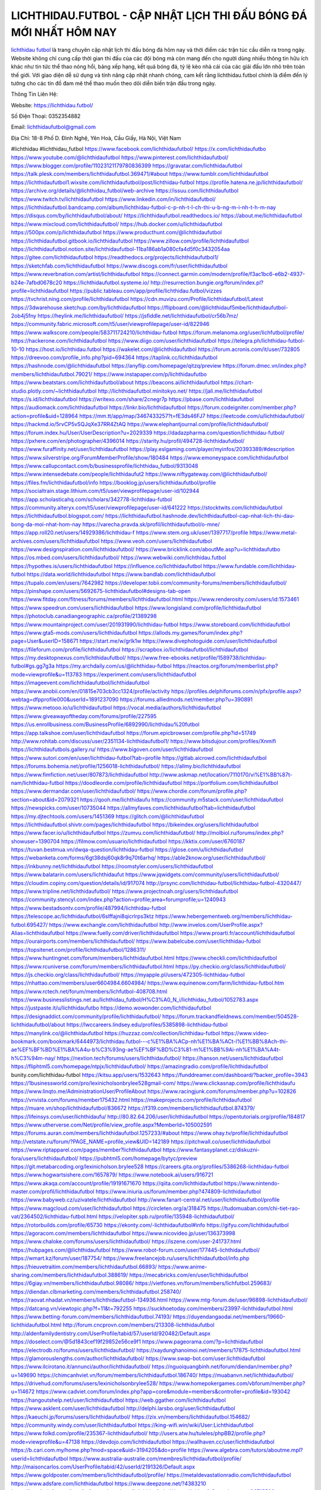 LICHTHIDAU.FUTBOL - CẬP NHẬT LỊCH THI ĐẤU BÓNG ĐÁ MỚI NHẤT HÔM NAY
===================================

`lichthidau futbol <https://lichthidau.futbol/>`_ là trang chuyên cập nhật lịch thi đấu bóng đá hôm nay và thời điểm các trận túc cầu diễn ra trong ngày. Website không chỉ cung cấp thời gian thi đấu của các đội bóng mà còn mang đến cho người dùng nhiều thông tin hữu ích khác như tin tức thể thao nóng hổi, bảng xếp hạng, kết quả bóng đá, tỷ lệ kèo nhà cái của các giải đấu lớn nhỏ trên toàn thế giới. Với giao diện dễ sử dụng và tính năng cập nhật nhanh chóng, cam kết rằng lichthidau.futbol chính là điểm đến lý tưởng cho các tín đồ đam mê thể thao muốn theo dõi diễn biến trận đấu trong ngày.

Thông Tin Liên Hệ:

Website: https://lichthidau.futbol/

Số Điện Thoại: 0352354882

Email: lichthidaufutbol@gmail.com

Địa Chỉ: 18-8 Phố D. Đình Nghệ, Yên Hoà, Cầu Giấy, Hà Nội, Việt Nam

#lichthidau #lichthidau_futbol
https://www.facebook.com/lichthidaufutbol/
https://x.com/lichthidaufutbo
https://www.youtube.com/@lichthidaufutbol
https://www.pinterest.com/lichthidaufutbol/
https://www.blogger.com/profile/11023121179780836399
https://gravatar.com/lichthidaufutbol
https://talk.plesk.com/members/lichthidaufutbol.369471/#about
https://www.tumblr.com/lichthidaufutbol
https://lichthidaufutbol1.wixsite.com/lichthidaufutbol/post/lichthidau-futbol
https://profile.hatena.ne.jp/lichthidaufutbol/
https://archive.org/details/@lichthidau_futbol/web-archive
https://issuu.com/lichthidaufutbol
https://www.twitch.tv/lichthidaufutbol
https://www.linkedin.com/in/lichthidaufutbol/
https://lichthidaufutbol.bandcamp.com/album/lichthidau-futbol-c-p-nh-t-l-ch-thi-u-b-ng-m-i-nh-t-h-m-nay
https://disqus.com/by/lichthidaufutbol/about/
https://lichthidaufutbol.readthedocs.io/
https://about.me/lichthidaufutbol
https://www.mixcloud.com/lichthidaufutbol/
https://hub.docker.com/u/lichthidaufutbol
https://500px.com/p/lichthidaufutbol
https://www.producthunt.com/@lichthidaufutbol
https://lichthidaufutbol.gitbook.io/lichthidaufutbol
https://www.zillow.com/profile/lichthidaufutbol
https://lichthidaufutbol.notion.site/lichthidaufutbol-11ba186ab1a080cfa4d5f0c3432054aa
https://gitee.com/lichthidaufutbol
https://readthedocs.org/projects/lichthidaufutbol1/
https://sketchfab.com/lichthidaufutbol
https://www.discogs.com/fr/user/lichthidaufutbol
https://www.reverbnation.com/artist/lichthidaufutbol
https://connect.garmin.com/modern/profile/f3ac1bc6-e6b2-4937-b24e-7afbd0678c20
https://lichthidaufutbol.systeme.io/
http://resurrection.bungie.org/forum/index.pl?profile=lichthidaufutbol
https://public.tableau.com/app/profile/lichthidau.futbol/vizzes
https://tvchrist.ning.com/profile/lichthidaufutbol
https://cdn.muvizu.com/Profile/lichthidaufutbol/Latest
https://3dwarehouse.sketchup.com/by/lichthidaufutbol
https://flipboard.com/@lichthidauf5mbe/lichthidaufutbol-2ob4j5fny
https://heylink.me/lichthidaufutbol/
https://jsfiddle.net/lichthidaufutbol/cr56b7mz/
https://community.fabric.microsoft.com/t5/user/viewprofilepage/user-id/822946
https://www.walkscore.com/people/583711724210/lichthidau-futbol
https://forum.melanoma.org/user/lichfutbol/profile/
https://hackerone.com/lichthidaufutbol
https://www.diigo.com/user/lichthidaufutbol
https://telegra.ph/lichthidau-futbol-10-10
https://host.io/lichthidau.futbol
https://wakelet.com/@lichthidaufutbol
https://forum.acronis.com/it/user/732805
https://dreevoo.com/profile_info.php?pid=694364
https://taplink.cc/lichthidaufutbol
https://hashnode.com/@lichthidaufutbol
https://anyflip.com/homepage/qitzq/preview
https://forum.dmec.vn/index.php?members/lichthidaufutbol.79021/
https://www.instapaper.com/p/lichthidaufutbo
https://www.beatstars.com/lichthidaufutbol/about
https://beacons.ai/lichthidaufutbol
https://chart-studio.plotly.com/~lichthidaufutbol
http://lichthidaufutbol.minitokyo.net/
https://jali.me/lichthidaufutbol
https://s.id/lichthidaufutbol
https://writexo.com/share/2cnegr7p
https://pbase.com/lichthidaufutbol
https://audiomack.com/lichthidaufutbol
https://linkr.bio/lichthidaufutbol
https://forum.codeigniter.com/member.php?action=profile&uid=128964
https://mm.tt/app/map/3467433257?t=fE3ds46FJ7
https://leetcode.com/u/lichthidaufutbol/
https://hackmd.io/5rvCP5vSQJqXe37RR4ZtAQ
https://www.elephantjournal.com/profile/lichthidaufutbol/
https://forum.index.hu/User/UserDescription?u=2029339
https://dadazpharma.com/question/lichthidau-futbol/
https://pxhere.com/en/photographer/4396014
https://starity.hu/profil/494728-lichthidaufutbol/
https://www.furaffinity.net/user/lichthidaufutbol
https://play.eslgaming.com/player/myinfos/20393389/#description
https://www.silverstripe.org/ForumMemberProfile/show/180484
https://www.emoneyspace.com/lichthidaufutbol
https://www.callupcontact.com/b/businessprofile/lichthidau_futbol/9313048
https://www.intensedebate.com/people/lichthidaufut2
https://www.niftygateway.com/@lichthidaufutbol/
https://files.fm/lichthidaufutbol/info
https://booklog.jp/users/lichthidaufutbol/profile
https://socialtrain.stage.lithium.com/t5/user/viewprofilepage/user-id/102944
https://app.scholasticahq.com/scholars/342778-lichthidau-futbol
https://community.alteryx.com/t5/user/viewprofilepage/user-id/641222
https://stocktwits.com/lichthidaufutbol
https://lichthidaufutbol.blogspot.com/
https://lichthidaufutbol.hashnode.dev/lichthidaufutbol-cap-nhat-lich-thi-dau-bong-da-moi-nhat-hom-nay
https://varecha.pravda.sk/profil/lichthidaufutbol/o-mne/
https://app.roll20.net/users/14929386/lichthidau-f
https://www.stem.org.uk/user/1397717/profile
https://www.metal-archives.com/users/lichthidaufutbol
https://www.veoh.com/users/lichthidaufutbol
https://www.designspiration.com/lichthidaufutbol/
https://www.bricklink.com/aboutMe.asp?u=lichthidaufutbo
https://os.mbed.com/users/lichthidaufutbol/
https://www.webwiki.com/lichthidau.futbol
https://hypothes.is/users/lichthidaufutbol
https://influence.co/lichthidaufutbol
https://www.fundable.com/lichthidau-futbol
https://data.world/lichthidaufutbol
https://www.bandlab.com/lichthidaufutbol
https://tupalo.com/en/users/7642982
https://developer.tobii.com/community-forums/members/lichthidaufutbol/
https://pinshape.com/users/5692675-lichthidaufutbol#designs-tab-open
https://www.fitday.com/fitness/forums/members/lichthidaufutbol.html
https://www.renderosity.com/users/id:1573461
https://www.speedrun.com/users/lichthidaufutbol
https://www.longisland.com/profile/lichthidaufutbol
https://photoclub.canadiangeographic.ca/profile/21389298
https://www.mountainproject.com/user/201931990/lichthidau-futbol
https://www.storeboard.com/lichthidaufutbol
https://www.gta5-mods.com/users/lichthidaufutbol
https://allods.my.games/forum/index.php?page=User&userID=158671
https://start.me/w/grlk1w
https://www.divephotoguide.com/user/lichthidaufutbol
https://fileforum.com/profile/lichthidaufutbol
https://scrapbox.io/lichthidaufutbol/lichthidaufutbol
https://my.desktopnexus.com/lichthidaufutbol/
https://www.free-ebooks.net/profile/1589738/lichthidau-futbol#gs.gg7g3a
https://my.archdaily.com/us/@lichthidau-futbol
https://reactos.org/forum/memberlist.php?mode=viewprofile&u=113783
https://experiment.com/users/lichthidaufutbol
https://imageevent.com/lichthidaufutbol/lichthidaufutbol
https://www.anobii.com/en/01815e703cb3cc1324/profile/activity
https://profiles.delphiforums.com/n/pfx/profile.aspx?webtag=dfpprofile000&userId=1891237090
https://forums.alliedmods.net/member.php?u=390891
https://www.metooo.io/u/lichthidaufutbol
https://vocal.media/authors/lichthidaufutbol
https://www.giveawayoftheday.com/forums/profile/227595
https://us.enrollbusiness.com/BusinessProfile/6892990/lichthidau%20futbol
https://app.talkshoe.com/user/lichthidaufutbol
https://forum.epicbrowser.com/profile.php?id=51749
http://www.rohitab.com/discuss/user/2351134-lichthidaufutbol1/
https://www.bitsdujour.com/profiles/Xnmifi
https://lichthidaufutbols.gallery.ru/
https://www.bigoven.com/user/lichthidaufutbol
https://www.sutori.com/en/user/lichthidau-futbol?tab=profile
https://gitlab.aicrowd.com/lichthidaufutbol
https://forums.bohemia.net/profile/1256018-lichthidaufutbol/
https://allmy.bio/lichthidaufutbol
https://www.fimfiction.net/user/807873/lichthidaufutbol
http://www.askmap.net/location/7110170/vi%E1%BB%87t-nam/lichthidau-futbol
https://doodleordie.com/profile/lichthidaufutbol
https://portfolium.com/lichthidaufutbol
https://www.dermandar.com/user/lichthidaufutbol/
https://www.chordie.com/forum/profile.php?section=about&id=2079321
https://qooh.me/lichthidaufu
https://community.m5stack.com/user/lichthidaufutbol
https://newspicks.com/user/10735044
https://allmyfaves.com/lichthidaufutbol?tab=lichthidaufutbol
https://my.djtechtools.com/users/1451369
https://glitch.com/@lichthidaufutbol
https://lichthidaufutbol.shivtr.com/pages/lichthidaufutbol
https://bikeindex.org/users/lichthidaufutbol
https://www.facer.io/u/lichthidaufutbol
https://zumvu.com/lichthidaufutbol/
http://molbiol.ru/forums/index.php?showuser=1390704
https://filmow.com/usuario/lichthidaufutbol
https://kktix.com/user/6760187
https://tuvan.bestmua.vn/dwqa-question/lichthidau-futbol
https://glose.com/u/lichthidaufutbol
https://webanketa.com/forms/6gt38dsj60qk8r9q70t6arhq/
https://able2know.org/user/lichthidaufutbol/
https://inkbunny.net/lichthidaufutbol
https://roomstyler.com/users/lichthidaufutbol
https://www.balatarin.com/users/lichthidaufut
https://www.jqwidgets.com/community/users/lichthidaufutbol/
https://cloudim.copiny.com/question/details/id/917074
http://prsync.com/lichthidau-futbol/lichthidau-futbol-4320447/
https://www.tripline.net/lichthidaufutbol/
https://www.projectnoah.org/users/lichthidaufutbol
https://community.stencyl.com/index.php?action=profile;area=forumprofile;u=1240943
https://www.bestadsontv.com/profile/487994/lichthidau-futbol
https://telescope.ac/lichthidaufutbol/6slffajni8qicrlrps3ktz
https://www.hebergementweb.org/members/lichthidau-futbol.695427/
https://www.exchangle.com/lichthidaufutbol
http://www.invelos.com/UserProfile.aspx?Alias=lichthidaufutbol
https://www.fuelly.com/driver/lichthidaufutbol
https://www.proarti.fr/account/lichthidaufutbol
https://ourairports.com/members/lichthidaufutbol/
https://www.babelcube.com/user/lichthidau-futbol
https://topsitenet.com/profile/lichthidaufutbol/1286311/
https://www.huntingnet.com/forum/members/lichthidaufutbol.html
https://www.checkli.com/lichthidaufutbol
https://www.rcuniverse.com/forum/members/lichthidaufutbol.html
https://py.checkio.org/class/lichthidaufutbol/
https://js.checkio.org/class/lichthidaufutbol/
https://myapple.pl/users/472305-lichthidau-futbol
https://nhattao.com/members/user6604984.6604984/
https://www.equinenow.com/farm/lichthidau-futbol.htm
https://www.rctech.net/forum/members/lichfutbol-408708.html
https://www.businesslistings.net.au/lichthidau_futbol/H%C3%A0_N_i/lichthidau_futbol/1052783.aspx
https://justpaste.it/u/lichthidaufutbo
https://demo.wowonder.com/lichthidaufutbol
https://designaddict.com/community/profile/lichthidaufutbol/
https://forum.trackandfieldnews.com/member/504528-lichthidaufutbol/about
https://lwccareers.lindsey.edu/profiles/5385898-lichthidau-futbol
https://manylink.co/@lichthidaufutbol
https://huzzaz.com/collection/lichthidau-futbol
https://www.video-bookmark.com/bookmark/6444973/lichthidau.futbol---c%E1%BA%ACp-nh%E1%BA%ACt-l%E1%BB%8Ach-thi-ae%EF%BF%BD%E1%BA%A4u-b%C3%93ng-ae%EF%BF%BD%C3%81-m%E1%BB%9Ai-nh%E1%BA%A4t-h%C3%94m-nay/
https://nextion.tech/forums/users/lichthidaufutbol/
https://hanson.net/users/lichthidaufutbol
https://fliphtml5.com/homepage/ntpjx/lichthidaufutbol/
https://amazingradio.com/profile/lichthidaufutbol
bunity.com/lichthidau-futbol
https://kitsu.app/users/1532643
https://funddreamer.com/dashboard/?backer_profile=3943
https://1businessworld.com/pro/lexinicholsonbrylee528gmail-com/
https://www.clickasnap.com/profile/lichthidaufu
https://www.linqto.me/AdministrationUser/ProfileAbout
https://www.racingjunk.com/forums/member.php?u=102826
https://vnvista.com/forums/member175432.html
https://makeprojects.com/profile/lichthidaufutbol
https://muare.vn/shop/lichthidaufutbol/836672
https://f319.com/members/lichthidaufutbol.874379/
https://lifeinsys.com/user/lichthidaufu/
http://80.82.64.206/user/lichthidaufutbol
https://opentutorials.org/profile/184817
https://www.utherverse.com/Net/profile/view_profile.aspx?MemberId=105002591
https://forums.auran.com/members/lichthidaufutbol.1257233/#about
https://www.ohay.tv/profile/lichthidaufutbol
http://vetstate.ru/forum/?PAGE_NAME=profile_view&UID=142189
https://pitchwall.co/user/lichthidaufutbol
https://www.riptapparel.com/pages/member?lichthidaufutbol
https://www.fantasyplanet.cz/diskuzni-fora/users/lichthidaufutbol/
https://pubhtml5.com/homepage/bytyc/preview
https://git.metabarcoding.org/lexinicholson.brylee528
https://careers.gita.org/profiles/5386268-lichthidau-futbol
https://www.hogwartsishere.com/1657879/
https://www.notebook.ai/users/916721
https://www.akaqa.com/account/profile/19191671670
https://qiita.com/lichthidaufutbol
https://www.nintendo-master.com/profil/lichthidaufutbol
https://www.iniuria.us/forum/member.php?474809-lichthidaufutbol
https://www.babyweb.cz/uzivatele/lichthidaufutbol
http://www.fanart-central.net/user/lichthidaufutbol/profile
https://www.magcloud.com/user/lichthidaufutbol
https://circleten.org/a/318475
https://tudomuaban.com/chi-tiet-rao-vat/2364502/lichthidau-futbol.html
https://velopiter.spb.ru/profile/135948-lichthidaufutbol/
https://rotorbuilds.com/profile/65730
https://ekonty.com/-lichthidaufutbol#info
https://gifyu.com/lichthidaufutbol
https://agoracom.com/members/lichthidaufutbol
https://www.nicovideo.jp/user/136373998
https://www.chaloke.com/forums/users/lichthidaufutbol/
https://iszene.com/user-241737.html
https://hubpages.com/@lichthidaufutbol
https://www.robot-forum.com/user/177445-lichthidaufutbol/
https://wmart.kz/forum/user/187754/
https://www.freelancejob.ru/users/lichthidaufutbol/info.php
https://hieuvetraitim.com/members/lichthidaufutbol.66893/
https://www.anime-sharing.com/members/lichthidaufutbol.388619/
https://mecabricks.com/en/user/lichthidaufutbol
https://6giay.vn/members/lichthidaufutbol.98086/
https://vietfones.vn/forum/members/lichfutbol.259683/
https://diendan.clbmarketing.com/members/lichthidaufutbol.258740/
https://raovat.nhadat.vn/members/lichthidaufutbol-134936.html
https://www.mtg-forum.de/user/96898-lichthidaufutbol/
https://datcang.vn/viewtopic.php?f=11&t=792255
https://suckhoetoday.com/members/23997-lichthidaufutbol.html
https://www.betting-forum.com/members/lichthidaufutbol.74193/
https://duyendangaodai.net/members/19660-lichthidaufutbol.html
http://forum.cncprovn.com/members/213308-lichthidaufutbol
http://aldenfamilydentistry.com/UserProfile/tabid/57/userId/920482/Default.aspx
https://doselect.com/@5d1843cef19f29852e56ce9f1
https://www.pageorama.com/?p=lichthidaufutbol
https://electrodb.ro/forums/users/lichthidaufutbol/
https://xaydunghanoimoi.net/members/17875-lichthidaufutbol.html
https://glamorouslengths.com/author/lichthidaufutbol/
https://www.swap-bot.com/user:lichthidaufutbol
https://www.ilcirotano.it/annunci/author/lichthidaufutbol/
https://nguoiquangbinh.net/forum/diendan/member.php?u=149690
https://chimcanhviet.vn/forum/members/lichthidaufutbol.186740/
https://muabanvn.net/lichthidaufutbol/
https://drivehud.com/forums/users/lexinicholsonbrylee528/
https://www.homepokergames.com/vbforum/member.php?u=114672
https://www.cadviet.com/forum/index.php?app=core&module=members&controller=profile&id=193042
https://hangoutshelp.net/user/lichthidaufutbol
https://web.ggather.com/lichthidaufutbol
https://www.asklent.com/user/lichthidaufutbol
http://delphi.larsbo.org/user/lichthidaufutbol
https://kaeuchi.jp/forums/users/lichthidaufutbol/
https://zix.vn/members/lichthidaufutbol.154682/
https://community.windy.com/user/lichthidaufutbol
https://king-wifi.win/wiki/User:Lichthidaufutbol
https://www.folkd.com/profile/235367-lichthidaufutbol/
http://users.atw.hu/tuleles/phpBB2/profile.php?mode=viewprofile&u=47138
https://devdojo.com/lichthidaufutbol
https://wallhaven.cc/user/lichthidaufutbol
https://b.cari.com.my/home.php?mod=space&uid=3194205&do=profile
https://www.algebra.com/tutors/aboutme.mpl?userid=lichthidaufutbol
https://www.australia-australie.com/membres/lichthidaufutbol/profile/
http://maisoncarlos.com/UserProfile/tabid/42/userId/2191326/Default.aspx
https://www.goldposter.com/members/lichthidaufutbol/profile/
https://metaldevastationradio.com/lichthidaufutbol
https://www.adsfare.com/lichthidaufutbol
https://www.deepzone.net/?4383210
https://hcgdietinfo.com/hcgdietforums/members/lichthidaufutbol/
https://video.fc2.com/account/99715508
https://vadaszapro.eu/user/profile/1292221
https://mentorship.healthyseminars.com/members/lichthidaufutbol/
https://allmylinks.com/lichthidaufutbol
https://coub.com/lichthidaufutbol
https://www.myminifactory.com/users/lichthidaufutbol
https://www.printables.com/@lichthidaufu_2507650
https://www.shadowera.com/member.php?146293-lichthidaufutbol
http://bbs.sdhuifa.com/?647773
https://ficwad.com/a/lichthidaufutbol
https://www.serialzone.cz/uzivatele/225703-lichthidaufutbol/
http://classicalmusicmp3freedownload.com/ja/index.php?title=%E5%88%A9%E7%94%A8%E8%80%85:Lichthidaufutbol
https://mississaugachinese.ca/home.php?mod=space&uid=1347100
https://hulkshare.com/lichthidaufutbol
https://www.soshified.com/forums/user/597489-lichfutbol/
https://tatoeba.org/en/user/profile/lichthidaufutbol
http://www.pvp.iq.pl/user-23454.html
https://my.bio/lichthidaufutbol
https://transfur.com/Users/lichthidaufutbol
https://petitlyrics.com/profile/lichthidaufutbol
https://forums.stardock.net/user/7389262
https://ok.ru/profile/909993130221
https://scholar.google.com/citations?hl=vi&user=rUSRqUAAAAAJ
https://www.plurk.com/lichthidaufutbol
https://www.bitchute.com/channel/LFyng1agIP57
https://teletype.in/@lichthidaufutbol
https://postheaven.net/vy1qkh3u53
https://zenwriting.net/bigdbd7xq3
https://velog.io/@lichthidaufutbol/
https://globalcatalog.com/lichthidaufutbol.vn
https://www.metaculus.com/accounts/profile/216204/
https://moparwiki.win/wiki/User:Lichthidaufutbol
https://clinfowiki.win/wiki/User:Lichthidaufutbol
https://algowiki.win/wiki/User:Lichthidaufutbol
https://timeoftheworld.date/wiki/User:Lichthidaufutbol
https://humanlove.stream/wiki/User:Lichthidaufutbol
https://digitaltibetan.win/wiki/User:Lichthidaufutbol
https://funsilo.date/wiki/User:Lichthidaufutbol
https://fkwiki.win/wiki/User:Lichthidaufutbol
https://theflatearth.win/wiki/User:Lichthidaufutbol
https://sovren.media/u/lichthidaufutbol/
https://www.vid419.com/?3394564
https://bysee3.com/?4866274
https://www.okaywan.com/home.php?mod=space&uid=554689
https://forum.oceandatalab.com/user-8346.html
https://www.pixiv.net/en/users/110349044
https://shapshare.com/lichthidaufutbol
https://thearticlesdirectory.co.uk/members/lexinicholsonbrylee528/
http://onlineboxing.net/jforum/user/editDone/317955.page
https://golbis.com/user/lichthidaufutbol/
https://eternagame.org/players/414617
http://memmai.com/index.php?members/lichthidaufutbol.15272/
https://diendannhansu.com/members/lichthidaufutbol.76494/
https://www.fitundgesund.at/profil/lichthidaufutbol
http://www.biblesupport.com/user/606814-lichthidaufutbol/
https://www.goodreads.com/review/show/6915357267
https://meetup.furryfederation.com/events/188f92dd-0d86-4249-bd09-2d20c00c6981
https://forum.enscape3d.com/wcf/index.php?user/96124-lichthidaufutbol/
https://nmpeoplesrepublick.com/community/profile/lichthidaufutbol/
https://findaspring.org/members/lichthidaufutbol/
https://ingmac.ru/forum/?PAGE_NAME=profile_view&UID=58555
http://l-avt.ru/support/dialog/?PAGE_NAME=profile_view&UID=78992&backurl=%2Fsupport%2Fdialog%2F%3FPAGE_NAME%3Dprofile_view%26UID%3D78508
http://lichthidaufutbol.imagekind.com/
https://chothai24h.com/members/16717-lichthidaufutbol.html
https://storyweaver.org.in/en/users/1006757
https://club.doctissimo.fr/lichthidaufutbol/
https://urlscan.io/result/c9dbd8bb-540e-480f-9f3b-f804c1e75934/
https://www.outlived.co.uk/author/lichthidaufutbol/
https://motion-gallery.net/users/654249
https://linkmix.co/27124283
https://potofu.me/mwjfb8h6
https://www.mycast.io/profiles/296386/username/lichthidaufutbol
https://www.sythe.org/members/lichthidaufutbol.1801918/
https://www.penmai.com/community/members/lichthidaufutbol.415862/
https://hiqy.in/lichthidaufutbol
https://kemono.im/lichthidaufutbol/lichthidau-futbol
https://web.trustexchange.com/company.php?q=lichthidau.futbol
https://penposh.com/lichthidaufutbol
https://imgcredit.xyz/lichthidaufutbol
https://www.claimajob.com/profiles/5389804-lichthidau-futbol
https://violet.vn/user/show/id/14976349
https://glints.com/vn/profile/public/6346f8fb-67b3-4478-9385-148fb3dcc054
http://www.innetads.com/view/item-3005417-lichthidau-futbol.html
http://www.getjob.us/usa-jobs-view/job-posting-901866-lichthidau-futbol.html
http://www.canetads.com/view/item-3963551-lichthidau-futbol.html
https://minecraftcommand.science/profile/lichthidaufutbol
https://wiki.natlife.ru/index.php/%D0%A3%D1%87%D0%B0%D1%81%D1%82%D0%BD%D0%B8%D0%BA:Lichthidaufutbol
https://wiki.gta-zona.ru/index.php/%D0%A3%D1%87%D0%B0%D1%81%D1%82%D0%BD%D0%B8%D0%BA:Lichthidaufutbol
https://wiki.prochipovan.ru/index.php/%D0%A3%D1%87%D0%B0%D1%81%D1%82%D0%BD%D0%B8%D0%BA:Lichthidaufutbol
https://www.itchyforum.com/en/member.php?307308-lichthidaufutbol
https://myanimeshelf.com/profile/lichthidaufutbol
https://expathealthseoul.com/profile/lichthidaufutbol
https://makersplace.com/lichthidaufutbol/about
https://community.fyers.in/member/o7lzznildM
https://www.multichain.com/qa/user/lichthidaufutbol
https://www.snipesocial.co.uk/lichthidaufutbol
https://www.apelondts.org/Activity-Feed/My-Profile/UserId/38171
https://advpr.net/lichthidaufutbol
https://pytania.radnik.pl/uzytkownik/lichthidaufutbol
https://itvnn.net/member.php?138754-lichthidaufutbol
https://safechat.com/u/lichthidau.futbol
https://mlx.su/paste/view/078df1f3
https://hackmd.okfn.de/s/S1Y2IG8Jkg
http://techou.jp/index.php?lichthidaufutbol
https://www.gamblingtherapy.org/forum/users/lichthidaufutbol/
https://ask-people.net/user/lichthidaufutbol
http://www.aunetads.com/view/item-2499142-lichthidau-futbol.html
https://bit.ly/m/lichthidaufutbol
http://genina.com/user/editDone/4463634.page
https://golden-forum.com/memberlist.php?mode=viewprofile&u=151035
http://wiki.diamonds-crew.net/index.php?title=Benutzer:Lichthidaufutbol
https://www.adsoftheworld.com/users/23466669-f83a-48c5-b562-00506b811f29
https://wefunder.com/lichthidaufutbol
https://www.nulled.to/user/6243019-lichthidaufutb
https://forums.worldwarriors.net/profile/lichthidaufutbol
https://nhadatdothi.net.vn/members/lichthidaufutbol.28956/
https://schoolido.lu/user/lichthidaufutbol/
https://dev.muvizu.com/Profile/lichthidaufutbol/Latest/
https://www.familie.pl/profil/lichthidaufutbol
https://www.inflearn.com/users/1485264/@lichthidaufutbol
https://conecta.club/profile/1057-lichthidau-futbol/
https://qna.habr.com/user/lichthidaufutbol
https://www.naucmese.cz/lichthidaufutbol?_fid=6f93
https://controlc.com/f412c0b3
http://psicolinguistica.letras.ufmg.br/wiki/index.php/Usu%C3%A1rio:Lichthidaufutbol
https://wiki.sports-5.ch/index.php?title=Utilisateur:Lichthidaufutbol
https://g0v.hackmd.io/@lichthidaufutbol/lichthidaufutbol
https://boersen.oeh-salzburg.at/author/lichthidaufutbol/
http://uno-en-ligne.com/profile.php?user=378228
https://kowabana.jp/users/130273
https://klotzlube.ru/forum/user/281696/
https://www.bandsworksconcerts.info/index.php?lichthidaufutbol
https://ask.mallaky.com/?qa=user/lichthidaufutbol
https://fab-chat.com/members/lichthidaufutbol/profile/
https://vietnam.net.vn/members/lichthidaufutbol.27695/
https://www.faneo.es/users/lichthidaufutbol/
https://cadillacsociety.com/users/lichthidaufutbol/
https://bitbuilt.net/forums/index.php?members/lichthidaufutbol.49222/
https://community.tubebuddy.com/members/239678/
https://timdaily.vn/members/lichfutbol.90413/
https://www.xen-factory.com/index.php?members/lichthidaufutbol.56930/
https://git.project-hobbit.eu/lichthidaufutbol
https://www.xosothantai.com/members/lichthidaufutbol.533809/
https://thiamlau.com/forum/user-8096.html
https://bandori.party/user/223124/lichthidaufutbol/
https://www.vnbadminton.com/members/lichthidaufutbol.54417/
https://hackaday.io/lichthidaufutbol
https://mnogootvetov.ru/index.php?qa=user&qa_1=lichthidaufutbol
https://deadreckoninggame.com/index.php/User:Lichthidaufutbol
https://herpesztitkaink.hu/forums/users/lichthidaufutbol/
https://xnforo.ir/members/lichthidauf.58367/
https://slatestarcodex.com/author/lichthidaufutbol/
http://pantery.mazowiecka.zhp.pl/profile.php?lookup=24657
https://community.greeka.com/users/lichthidaufutbol
https://yamcode.com/lichthidaufutbol
https://www.forums.maxperformanceinc.com/forums/member.php?u=201583
https://www.sakaseru.jp/mina/user/profile/204086
https://land-book.com/lichthidaufutbol
https://illust.daysneo.com/illustrator/lichthidaufutbol/
https://www.stylevore.com/user/lichthidaufutbol
https://www.fdb.cz/clen/207592-lichthidaufutbol.html
https://advego.com/profile/lichthidaufutbol/
https://acomics.ru/-lichthidaufutbol
https://www.astrobin.com/users/lichthidaufutbol/
https://modworkshop.net/user/lichthidaufutbol
https://stackshare.io/companies/lichthidau-futbol
https://fitinline.com/profile/lichthidaufutbol/
https://seomotionz.com/member.php?action=profile&uid=40144
https://tooter.in/lichthidaufutbol
https://protospielsouth.com/user/46350
https://www.canadavideocompanies.ca/forums/users/lichthidaufutbol/
https://spiderum.com/nguoi-dung/lichthidaufutbol
https://postgresconf.org/users/lichthidau-futbol
https://pixabay.com/users/46460315/
https://memes.tw/user/335537
https://medibang.com/author/26766203/
https://stepik.org/users/981449312/profile
https://forum.issabel.org/u/lichthidaufutbol
https://www.freewebmarks.com/story/lichthidau-futbol-cp-nht-lch-thi-u-bng-mi-nht-hm-nay
https://redpah.com/profile/414202/lichthidaufutbol
https://permacultureglobal.org/users/74921-lichthidau-futbol
https://www.papercall.io/speakers/lichthidaufutbol
https://bootstrapbay.com/user/lichthidaufutbol
https://secondstreet.ru/profile/lichthidaufutbol/
https://www.planet-casio.com/Fr/compte/voir_profil.php?membre=lichthidaufu
https://www.zeldaspeedruns.com/profiles/lichthidaufutbol
https://savelist.co/profile/users/lichthidaufutbol
https://phatwalletforums.com/user/lichthidaufutbol
https://community.wongcw.com/lichthidaufutbol
https://code.antopie.org/lichthidaufutbol
https://www.growkudos.com/profile/lichthidau_futbol
https://app.geniusu.com/users/2533237
https://www.halaltrip.com/user/profile/171839/lichthidaufutbo/
https://abp.io/community/members/lichthidaufutbol
https://library.zortrax.com/members/lichthidau-futbol/
https://divisionmidway.org/jobs/author/lichthidaufutbol/
http://phpbt.online.fr/profile.php?mode=view&uid=25767&lang=en
https://allmynursejobs.com/author/lichthidaufutbol/
https://www.montessorijobsuk.co.uk/author/lichthidaufutbol/
http://lichthidaufutbol.geoblog.pl/
https://moodle3.appi.pt/user/profile.php?id=144737
https://www.udrpsearch.com/user/lichthidaufutbol
https://www.vojta.com.pl/index.php/Forum/U%C5%BCytkownik/lichthidaufutbol/
https://autismuk.com/autism-forum/users/lichthidaufutbol/
http://jobboard.piasd.org/author/lichthidaufutbol/
https://www.jumpinsport.com/users/lichthidaufutbol
https://forum.gekko.wizb.it/user-25905.html
https://www.heavyironjobs.com/profiles/5392856-lichthidau-futbol
https://rias.ivanovo.ru/cgi-bin/mwf/user_info.pl?uid=33741
http://ww.metanotes.com/user/lichthidaufutbol
https://lkc.hp.com/member/lichthidaufutbol
https://www.ozbargain.com.au/user/522563
https://akniga.org/profile/lichthidaufutbol/
https://rpgplayground.com/members/lichthidaufutbol/profile/
https://www.webwiki.de/lichthidau.futbol
https://securityheaders.com/?q=https%3A%2F%2Flichthidau.futbol%2F&followRedirects=on
https://formation.ifdd.francophonie.org/membres/lichthidaufutbol/profile/
https://golosknig.com/profile/lichthidaufutbol/
https://git.cryto.net/lichthidaufutbol
https://www.buzzsprout.com/2101801/episodes/15881254-lichthidau-futbol
https://podcastaddict.com/episode/https%3A%2F%2Fwww.buzzsprout.com%2F2101801%2Fepisodes%2F15881254-lichthidau-futbol.mp3&podcastId=4475093
https://hardanreidlinglbeu.wixsite.com/elinor-salcedo/podcast/episode/7cf176eb/lichthidaufutbol
https://www.podfriend.com/podcast/elinor-salcedo/episode/Buzzsprout-15881254/
https://curiocaster.com/podcast/pi6385247/28892522722
https://fountain.fm/episode/pVvZZNda1E2F3olUy0CK
https://www.podchaser.com/podcasts/elinor-salcedo-5339040/episodes/lichthidaufutbol-226182124
https://castbox.fm/episode/lichthidau.futbol-id5445226-id742513860
https://plus.rtl.de/podcast/elinor-salcedo-wy64ydd31evk2/lichthidaufutbol-0436k5mvxpe3u
https://podbay.fm/p/elinor-salcedo/e/1728295200
https://www.ivoox.com/en/lichthidau-futbol-audios-mp3_rf_134569931_1.html
https://www.listennotes.com/podcasts/elinor-salcedo/lichthidaufutbol-pmHYL6Qar38/
https://goodpods.com/podcasts/elinor-salcedo-257466/lichthidaufutbol-75756236
https://www.iheart.com/podcast/269-elinor-salcedo-115585662/episode/lichthidaufutbol-224549245/
https://www.deezer.com/fr/episode/678227181
https://open.spotify.com/episode/50gRZ85yGday0qLNAVianx?si=tJuNsKH6QwWz4cDVSU4Gmg
https://podtail.com/podcast/corey-alonzo/lichthidau-futbol/
https://podcastindex.org/podcast/6385247?episode=28892522722
https://elinorsalcedo.substack.com/p/lichthidaufutbol-854
https://www.steno.fm/show/77680b6e-8b07-53ae-bcab-9310652b155c/episode/QnV6enNwcm91dC0xNTg4MTI1NA==
https://podverse.fm/fr/episode/nH0H22Mwe
https://app.podcastguru.io/podcast/elinor-salcedo-1688863333/episode/lichthidau-futbol-dc15aa2e8ea127f5da90f3c379d35e6d
https://podcasts-francais.fr/podcast/corey-alonzo/lichthidau-futbol
https://irepod.com/podcast/corey-alonzo/lichthidau-futbol
https://australian-podcasts.com/podcast/corey-alonzo/lichthidau-futbol
https://toppodcasts.be/podcast/corey-alonzo/lichthidau-futbol
https://canadian-podcasts.com/podcast/corey-alonzo/lichthidau-futbol
https://uk-podcasts.co.uk/podcast/corey-alonzo/lichthidau-futbol
https://deutschepodcasts.de/podcast/corey-alonzo/lichthidau-futbol
https://nederlandse-podcasts.nl/podcast/corey-alonzo/lichthidau-futbol
https://american-podcasts.com/podcast/corey-alonzo/lichthidau-futbol
https://norske-podcaster.com/podcast/corey-alonzo/lichthidau-futbol
https://danske-podcasts.dk/podcast/corey-alonzo/lichthidau-futbol
https://italia-podcast.it/podcast/corey-alonzo/lichthidau-futbol
https://podmailer.com/podcast/corey-alonzo/lichthidau-futbol
https://podcast-espana.es/podcast/corey-alonzo/lichthidau-futbol
https://suomalaiset-podcastit.fi/podcast/corey-alonzo/lichthidau-futbol
https://indian-podcasts.com/podcast/corey-alonzo/lichthidau-futbol
https://poddar.se/podcast/corey-alonzo/lichthidau-futbol
https://nzpod.co.nz/podcast/corey-alonzo/lichthidau-futbol
https://pod.pe/podcast/corey-alonzo/lichthidau-futbol
https://podcast-chile.com/podcast/corey-alonzo/lichthidau-futbol
https://podcast-colombia.co/podcast/corey-alonzo/lichthidau-futbol
https://podcasts-brasileiros.com/podcast/corey-alonzo/lichthidau-futbol
https://podcast-mexico.mx/podcast/corey-alonzo/lichthidau-futbol
https://music.amazon.com/podcasts/ef0d1b1b-8afc-4d07-b178-4207746410b2/episodes/37ee943e-1141-41db-b9dc-98dadcf2d2bf/elinor-salcedo-lichthidau-futbol
https://music.amazon.co.jp/podcasts/ef0d1b1b-8afc-4d07-b178-4207746410b2/episodes/37ee943e-1141-41db-b9dc-98dadcf2d2bf/elinor-salcedo-lichthidau-futbol
https://music.amazon.de/podcasts/ef0d1b1b-8afc-4d07-b178-4207746410b2/episodes/37ee943e-1141-41db-b9dc-98dadcf2d2bf/elinor-salcedo-lichthidau-futbol
https://music.amazon.co.uk/podcasts/ef0d1b1b-8afc-4d07-b178-4207746410b2/episodes/37ee943e-1141-41db-b9dc-98dadcf2d2bf/elinor-salcedo-lichthidau-futbol
https://music.amazon.fr/podcasts/ef0d1b1b-8afc-4d07-b178-4207746410b2/episodes/37ee943e-1141-41db-b9dc-98dadcf2d2bf/elinor-salcedo-lichthidau-futbol
https://music.amazon.ca/podcasts/ef0d1b1b-8afc-4d07-b178-4207746410b2/episodes/37ee943e-1141-41db-b9dc-98dadcf2d2bf/elinor-salcedo-lichthidau-futbol
https://music.amazon.in/podcasts/ef0d1b1b-8afc-4d07-b178-4207746410b2/episodes/37ee943e-1141-41db-b9dc-98dadcf2d2bf/elinor-salcedo-lichthidau-futbol
https://music.amazon.it/podcasts/ef0d1b1b-8afc-4d07-b178-4207746410b2/episodes/37ee943e-1141-41db-b9dc-98dadcf2d2bf/elinor-salcedo-lichthidau-futbol
https://music.amazon.es/podcasts/ef0d1b1b-8afc-4d07-b178-4207746410b2/episodes/37ee943e-1141-41db-b9dc-98dadcf2d2bf/elinor-salcedo-lichthidau-futbol
https://music.amazon.com.br/podcasts/ef0d1b1b-8afc-4d07-b178-4207746410b2/episodes/37ee943e-1141-41db-b9dc-98dadcf2d2bf/elinor-salcedo-lichthidau-futbol
https://music.amazon.com.au/podcasts/ef0d1b1b-8afc-4d07-b178-4207746410b2/episodes/37ee943e-1141-41db-b9dc-98dadcf2d2bf/elinor-salcedo-lichthidau-futbol
https://podcasts.apple.com/us/podcast/lichthidau-futbol/id1688863333?i=1000672040756
https://podcasts.apple.com/bh/podcast/lichthidau-futbol/id1688863333?i=1000672040756
https://podcasts.apple.com/bw/podcast/lichthidau-futbol/id1688863333?i=1000672040756
https://podcasts.apple.com/cm/podcast/lichthidau-futbol/id1688863333?i=1000672040756
https://podcasts.apple.com/ci/podcast/lichthidau-futbol/id1688863333?i=1000672040756
https://podcasts.apple.com/eg/podcast/lichthidau-futbol/id1688863333?i=1000672040756
https://podcasts.apple.com/gw/podcast/lichthidau-futbol/id1688863333?i=1000672040756
https://podcasts.apple.com/in/podcast/lichthidau-futbol/id1688863333?i=1000672040756
https://podcasts.apple.com/il/podcast/lichthidau-futbol/id1688863333?i=1000672040756
https://podcasts.apple.com/jo/podcast/lichthidau-futbol/id1688863333?i=1000672040756
https://podcasts.apple.com/ke/podcast/lichthidau-futbol/id1688863333?i=1000672040756
https://podcasts.apple.com/kw/podcast/lichthidau-futbol/id1688863333?i=1000672040756
https://podcasts.apple.com/mg/podcast/lichthidau-futbol/id1688863333?i=1000672040756
https://podcasts.apple.com/ml/podcast/lichthidau-futbol/id1688863333?i=1000672040756
https://podcasts.apple.com/ma/podcast/lichthidau-futbol/id1688863333?i=1000672040756
https://podcasts.apple.com/mu/podcast/lichthidau-futbol/id1688863333?i=1000672040756
https://podcasts.apple.com/mz/podcast/lichthidau-futbol/id1688863333?i=1000672040756
https://podcasts.apple.com/ne/podcast/lichthidau-futbol/id1688863333?i=1000672040756
https://podcasts.apple.com/ng/podcast/lichthidau-futbol/id1688863333?i=1000672040756
https://podcasts.apple.com/om/podcast/lichthidau-futbol/id1688863333?i=1000672040756
https://podcasts.apple.com/qa/podcast/lichthidau-futbol/id1688863333?i=1000672040756
https://podcasts.apple.com/sa/podcast/lichthidau-futbol/id1688863333?i=1000672040756
https://podcasts.apple.com/sn/podcast/lichthidau-futbol/id1688863333?i=1000672040756
https://podcasts.apple.com/za/podcast/lichthidau-futbol/id1688863333?i=1000672040756
https://podcasts.apple.com/tn/podcast/lichthidau-futbol/id1688863333?i=1000672040756
https://podcasts.apple.com/ug/podcast/lichthidau-futbol/id1688863333?i=1000672040756
https://podcasts.apple.com/ae/podcast/lichthidau-futbol/id1688863333?i=1000672040756
https://podcasts.apple.com/au/podcast/lichthidau-futbol/id1688863333?i=1000672040756
https://podcasts.apple.com/hk/podcast/lichthidau-futbol/id1688863333?i=1000672040756
https://podcasts.apple.com/id/podcast/lichthidau-futbol/id1688863333?i=1000672040756
https://podcasts.apple.com/jp/podcast/lichthidau-futbol/id1688863333?i=1000672040756
https://podcasts.apple.com/kr/podcast/lichthidau-futbol/id1688863333?i=1000672040756
https://podcasts.apple.com/mo/podcast/lichthidau-futbol/id1688863333?i=1000672040756
https://podcasts.apple.com/my/podcast/lichthidau-futbol/id1688863333?i=1000672040756
https://podcasts.apple.com/nz/podcast/lichthidau-futbol/id1688863333?i=1000672040756
https://podcasts.apple.com/ph/podcast/lichthidau-futbol/id1688863333?i=1000672040756
https://podcasts.apple.com/sg/podcast/lichthidau-futbol/id1688863333?i=1000672040756
https://podcasts.apple.com/tw/podcast/lichthidau-futbol/id1688863333?i=1000672040756
https://podcasts.apple.com/th/podcast/lichthidau-futbol/id1688863333?i=1000672040756
https://podcasts.apple.com/vn/podcast/lichthidau-futbol/id1688863333?i=1000672040756
https://podcasts.apple.com/am/podcast/lichthidau-futbol/id1688863333?i=1000672040756
https://podcasts.apple.com/az/podcast/lichthidau-futbol/id1688863333?i=1000672040756
https://podcasts.apple.com/bg/podcast/lichthidau-futbol/id1688863333?i=1000672040756
https://podcasts.apple.com/cz/podcast/lichthidau-futbol/id1688863333?i=1000672040756
https://podcasts.apple.com/dk/podcast/lichthidau-futbol/id1688863333?i=1000672040756
https://podcasts.apple.com/de/podcast/lichthidau-futbol/id1688863333?i=1000672040756
https://podcasts.apple.com/ee/podcast/lichthidau-futbol/id1688863333?i=1000672040756
https://podcasts.apple.com/es/podcast/lichthidau-futbol/id1688863333?i=1000672040756
https://podcasts.apple.com/fr/podcast/lichthidau-futbol/id1688863333?i=1000672040756
https://podcasts.apple.com/ge/podcast/lichthidau-futbol/id1688863333?i=1000672040756
https://podcasts.apple.com/gr/podcast/lichthidau-futbol/id1688863333?i=1000672040756
https://podcasts.apple.com/hr/podcast/lichthidau-futbol/id1688863333?i=1000672040756
https://podcasts.apple.com/ie/podcast/lichthidau-futbol/id1688863333?i=1000672040756
https://podcasts.apple.com/it/podcast/lichthidau-futbol/id1688863333?i=1000672040756
https://podcasts.apple.com/kz/podcast/lichthidau-futbol/id1688863333?i=1000672040756
https://podcasts.apple.com/kg/podcast/lichthidau-futbol/id1688863333?i=1000672040756
https://podcasts.apple.com/lv/podcast/lichthidau-futbol/id1688863333?i=1000672040756
https://podcasts.apple.com/lt/podcast/lichthidau-futbol/id1688863333?i=1000672040756
https://podcasts.apple.com/lu/podcast/lichthidau-futbol/id1688863333?i=1000672040756
https://podcasts.apple.com/hu/podcast/lichthidau-futbol/id1688863333?i=1000672040756
https://podcasts.apple.com/mt/podcast/lichthidau-futbol/id1688863333?i=1000672040756
https://podcasts.apple.com/md/podcast/lichthidau-futbol/id1688863333?i=1000672040756
https://podcasts.apple.com/me/podcast/lichthidau-futbol/id1688863333?i=1000672040756
https://podcasts.apple.com/nl/podcast/lichthidau-futbol/id1688863333?i=1000672040756
https://podcasts.apple.com/mk/podcast/lichthidau-futbol/id1688863333?i=1000672040756
https://podcasts.apple.com/no/podcast/lichthidau-futbol/id1688863333?i=1000672040756
https://podcasts.apple.com/at/podcast/lichthidau-futbol/id1688863333?i=1000672040756
https://podcasts.apple.com/pl/podcast/lichthidau-futbol/id1688863333?i=1000672040756
https://podcasts.apple.com/pt/podcast/lichthidau-futbol/id1688863333?i=1000672040756
https://podcasts.apple.com/ro/podcast/lichthidau-futbol/id1688863333?i=1000672040756
https://podcasts.apple.com/ru/podcast/lichthidau-futbol/id1688863333?i=1000672040756
https://podcasts.apple.com/sk/podcast/lichthidau-futbol/id1688863333?i=1000672040756
https://podcasts.apple.com/si/podcast/lichthidau-futbol/id1688863333?i=1000672040756
https://podcasts.apple.com/fi/podcast/lichthidau-futbol/id1688863333?i=1000672040756
https://podcasts.apple.com/se/podcast/lichthidau-futbol/id1688863333?i=1000672040756
https://podcasts.apple.com/tj/podcast/lichthidau-futbol/id1688863333?i=1000672040756
https://podcasts.apple.com/tr/podcast/lichthidau-futbol/id1688863333?i=1000672040756
https://podcasts.apple.com/tm/podcast/lichthidau-futbol/id1688863333?i=1000672040756
https://podcasts.apple.com/ua/podcast/lichthidau-futbol/id1688863333?i=1000672040756
https://podcasts.apple.com/la/podcast/lichthidau-futbol/id1688863333?i=1000672040756
https://podcasts.apple.com/br/podcast/lichthidau-futbol/id1688863333?i=1000672040756
https://podcasts.apple.com/cl/podcast/lichthidau-futbol/id1688863333?i=1000672040756
https://podcasts.apple.com/co/podcast/lichthidau-futbol/id1688863333?i=1000672040756
https://podcasts.apple.com/mx/podcast/lichthidau-futbol/id1688863333?i=1000672040756
https://podcasts.apple.com/ca/podcast/lichthidau-futbol/id1688863333?i=1000672040756
https://podcasts.apple.com/podcast/lichthidau-futbol/id1688863333?i=1000672040756
https://chromewebstore.google.com/detail/powerful-girl/cbpablijjebpacaoagepgmlfckingbme
https://chromewebstore.google.com/detail/powerful-girl/cbpablijjebpacaoagepgmlfckingbme?hl=vi
https://chromewebstore.google.com/detail/powerful-girl/cbpablijjebpacaoagepgmlfckingbme?hl=bg
https://chromewebstore.google.com/detail/powerful-girl/cbpablijjebpacaoagepgmlfckingbme?hl=cs
https://chromewebstore.google.com/detail/powerful-girl/cbpablijjebpacaoagepgmlfckingbme?hl=da
https://chromewebstore.google.com/detail/powerful-girl/cbpablijjebpacaoagepgmlfckingbme?hl=de
https://chromewebstore.google.com/detail/powerful-girl/cbpablijjebpacaoagepgmlfckingbme?hl=fr
https://chromewebstore.google.com/detail/powerful-girl/cbpablijjebpacaoagepgmlfckingbme?hl=hi
https://chromewebstore.google.com/detail/powerful-girl/cbpablijjebpacaoagepgmlfckingbme?hl=hr
https://chromewebstore.google.com/detail/powerful-girl/cbpablijjebpacaoagepgmlfckingbme?hl=it
https://chromewebstore.google.com/detail/powerful-girl/cbpablijjebpacaoagepgmlfckingbme?hl=ja
https://chromewebstore.google.com/detail/powerful-girl/cbpablijjebpacaoagepgmlfckingbme?hl=lv
https://chromewebstore.google.com/detail/powerful-girl/cbpablijjebpacaoagepgmlfckingbme?hl=ms
https://chromewebstore.google.com/detail/powerful-girl/cbpablijjebpacaoagepgmlfckingbme?hl=no
https://chromewebstore.google.com/detail/powerful-girl/cbpablijjebpacaoagepgmlfckingbme?hl=pt
https://chromewebstore.google.com/detail/powerful-girl/cbpablijjebpacaoagepgmlfckingbme?hl=pt_PT
https://chromewebstore.google.com/detail/powerful-girl/cbpablijjebpacaoagepgmlfckingbme?hl=ro
https://chromewebstore.google.com/detail/powerful-girl/cbpablijjebpacaoagepgmlfckingbme?hl=te
https://chromewebstore.google.com/detail/powerful-girl/cbpablijjebpacaoagepgmlfckingbme?hl=th
https://chromewebstore.google.com/detail/powerful-girl/cbpablijjebpacaoagepgmlfckingbme?hl=tr
https://chromewebstore.google.com/detail/powerful-girl/cbpablijjebpacaoagepgmlfckingbme?hl=mr
https://chromewebstore.google.com/detail/powerful-girl/cbpablijjebpacaoagepgmlfckingbme?hl=sv
https://chromewebstore.google.com/detail/powerful-girl/cbpablijjebpacaoagepgmlfckingbme?hl=sk
https://chromewebstore.google.com/detail/powerful-girl/cbpablijjebpacaoagepgmlfckingbme?hl=sl
https://chromewebstore.google.com/detail/powerful-girl/cbpablijjebpacaoagepgmlfckingbme?hl=sr
https://chromewebstore.google.com/detail/powerful-girl/cbpablijjebpacaoagepgmlfckingbme?hl=hu
https://chromewebstore.google.com/detail/powerful-girl/cbpablijjebpacaoagepgmlfckingbme?hl=zh-CN
https://chromewebstore.google.com/detail/powerful-girl/cbpablijjebpacaoagepgmlfckingbme?hl=am
https://chromewebstore.google.com/detail/powerful-girl/cbpablijjebpacaoagepgmlfckingbme?hl=es_US
https://chromewebstore.google.com/detail/powerful-girl/cbpablijjebpacaoagepgmlfckingbme?hl=nl
https://chromewebstore.google.com/detail/powerful-girl/cbpablijjebpacaoagepgmlfckingbme?hl=sw
https://chromewebstore.google.com/detail/powerful-girl/cbpablijjebpacaoagepgmlfckingbme?hl=af
https://chromewebstore.google.com/detail/powerful-girl/cbpablijjebpacaoagepgmlfckingbme?hl=fi
https://chromewebstore.google.com/detail/powerful-girl/cbpablijjebpacaoagepgmlfckingbme?hl=zh_TW
https://chromewebstore.google.com/detail/powerful-girl/cbpablijjebpacaoagepgmlfckingbme?hl=fr_CA
https://chromewebstore.google.com/detail/powerful-girl/cbpablijjebpacaoagepgmlfckingbme?hl=es-419
https://chromewebstore.google.com/detail/powerful-girl/cbpablijjebpacaoagepgmlfckingbme?hl=ln
https://chromewebstore.google.com/detail/powerful-girl/cbpablijjebpacaoagepgmlfckingbme?hl=mn
https://chromewebstore.google.com/detail/powerful-girl/cbpablijjebpacaoagepgmlfckingbme?hl=be
https://chromewebstore.google.com/detail/powerful-girl/cbpablijjebpacaoagepgmlfckingbme?hl=pt-PT
https://chromewebstore.google.com/detail/powerful-girl/cbpablijjebpacaoagepgmlfckingbme?hl=gl
https://chromewebstore.google.com/detail/powerful-girl/cbpablijjebpacaoagepgmlfckingbme?hl=gu
https://chromewebstore.google.com/detail/powerful-girl/cbpablijjebpacaoagepgmlfckingbme?hl=ko
https://chromewebstore.google.com/detail/powerful-girl/cbpablijjebpacaoagepgmlfckingbme?hl=iw
https://chromewebstore.google.com/detail/powerful-girl/cbpablijjebpacaoagepgmlfckingbme?hl=sr_Latn
https://chromewebstore.google.com/detail/powerful-girl/cbpablijjebpacaoagepgmlfckingbme?hl=es_PY
https://chromewebstore.google.com/detail/powerful-girl/cbpablijjebpacaoagepgmlfckingbme?hl=kk
https://chromewebstore.google.com/detail/powerful-girl/cbpablijjebpacaoagepgmlfckingbme?hl=et
https://chromewebstore.google.com/detail/powerful-girl/cbpablijjebpacaoagepgmlfckingbme?hl=ml
https://chromewebstore.google.com/detail/powerful-girl/cbpablijjebpacaoagepgmlfckingbme?hl=ky
https://chromewebstore.google.com/detail/powerful-girl/cbpablijjebpacaoagepgmlfckingbme?hl=fr_CH
https://chromewebstore.google.com/detail/powerful-girl/cbpablijjebpacaoagepgmlfckingbme?hl=es_DO
https://chromewebstore.google.com/detail/powerful-girl/cbpablijjebpacaoagepgmlfckingbme?hl=es_AR
https://chromewebstore.google.com/detail/powerful-girl/cbpablijjebpacaoagepgmlfckingbme?hl=eu
https://chromewebstore.google.com/detail/powerful-girl/cbpablijjebpacaoagepgmlfckingbme?hl=az
https://chromewebstore.google.com/detail/powerful-girl/cbpablijjebpacaoagepgmlfckingbme?hl=ar
https://chromewebstore.google.com/detail/powerful-girl/cbpablijjebpacaoagepgmlfckingbme?hl=bn
https://chromewebstore.google.com/detail/powerful-girl/cbpablijjebpacaoagepgmlfckingbme?hl=ca
https://chromewebstore.google.com/detail/powerful-girl/cbpablijjebpacaoagepgmlfckingbme?hl=el
https://chromewebstore.google.com/detail/powerful-girl/cbpablijjebpacaoagepgmlfckingbme?hl=fa
https://chromewebstore.google.com/detail/powerful-girl/cbpablijjebpacaoagepgmlfckingbme?hl=gsw
https://chromewebstore.google.com/detail/powerful-girl/cbpablijjebpacaoagepgmlfckingbme?hl=he
https://chromewebstore.google.com/detail/powerful-girl/cbpablijjebpacaoagepgmlfckingbme?hl=id
https://chromewebstore.google.com/detail/powerful-girl/cbpablijjebpacaoagepgmlfckingbme?hl=pl
https://chromewebstore.google.com/detail/powerful-girl/cbpablijjebpacaoagepgmlfckingbme?hl=uk
https://chromewebstore.google.com/detail/powerful-girl/cbpablijjebpacaoagepgmlfckingbme?hl=zh
https://chromewebstore.google.com/detail/powerful-girl/cbpablijjebpacaoagepgmlfckingbme?hl=zh_HK
https://chromewebstore.google.com/detail/powerful-girl/cbpablijjebpacaoagepgmlfckingbme?hl=fil
https://chromewebstore.google.com/detail/powerful-girl/cbpablijjebpacaoagepgmlfckingbme?hl=ta
https://chromewebstore.google.com/detail/powerful-girl/cbpablijjebpacaoagepgmlfckingbme?hl=pt-BR
https://chromewebstore.google.com/detail/powerful-girl/cbpablijjebpacaoagepgmlfckingbme?hl=de_AT
https://chromewebstore.google.com/detail/powerful-girl/cbpablijjebpacaoagepgmlfckingbme?hl=ru
https://chromewebstore.google.com/detail/powerful-girl/cbpablijjebpacaoagepgmlfckingbme?hl=zh-TW
https://chromewebstore.google.com/detail/powerful-girl/cbpablijjebpacaoagepgmlfckingbme?hl=es
https://chromewebstore.google.com/detail/powerful-girl/cbpablijjebpacaoagepgmlfckingbme?hl=lt
https://chromewebstore.google.com/detail/powerful-girl/cbpablijjebpacaoagepgmlfckingbme?hl=uz
https://chromewebstore.google.com/detail/powerful-girl/cbpablijjebpacaoagepgmlfckingbme?hl=ka
https://chromewebstore.google.com/detail/powerful-girl/cbpablijjebpacaoagepgmlfckingbme?hl=en-GB
https://chromewebstore.google.com/detail/powerful-girl/cbpablijjebpacaoagepgmlfckingbme?hl=en-US
https://chromewebstore.google.com/detail/powerful-girl/cbpablijjebpacaoagepgmlfckingbme?gl=EG
https://chromewebstore.google.com/detail/powerful-girl/cbpablijjebpacaoagepgmlfckingbme?hl=km
https://chromewebstore.google.com/detail/powerful-girl/cbpablijjebpacaoagepgmlfckingbme?hl=my
https://chromewebstore.google.com/detail/powerful-girl/cbpablijjebpacaoagepgmlfckingbme?gl=AE
https://chromewebstore.google.com/detail/powerful-girl/cbpablijjebpacaoagepgmlfckingbme?gl=ZA
https://mcc.imtrac.in/web/lichthidaufutbol/home/-/blogs/lichthidau-futbol-cap-nhat-lich-thi-dau-bong-da-moi-nhat-hom-nay
https://mapman.gabipd.org/web/anastassia/home/-/message_boards/message/597622
http://www.lemmth.gr/web/lichthidaufutbol/home/-/blogs/lichthidau-futbol-cap-nhat-lich-thi-dau-bong-da-moi-nhat-hom-nay
https://caxman.boc-group.eu/web/lichthidaufutbol/home/-/blogs/lichthidau-futbol-cap-nhat-lich-thi-dau-bong-da-moi-nhat-hom-nay
http://pras.ambiente.gob.ec/en/web/lichthidaufutbol/home/-/blogs/lichthidau-futbol-cap-nhat-lich-thi-dau-bong-da-moi-nhat-hom-nay
https://www.ideage.es/portal/web/lichthidaufutbol/home/-/blogs/lichthidau-futbol-cap-nhat-lich-thi-dau-bong-da-moi-nhat-hom-nay
https://lichthidaufutbo.onlc.fr/
https://lichthidaufutbo.onlc.be/
https://lichthidaufut.onlc.eu/
https://lichthidauf.onlc.ml/
https://lichthidaufutbol.localinfo.jp/posts/55560479
https://lichthidaufutbol.themedia.jp/posts/55560478
https://lichthidaufutbol.theblog.me/posts/55560477
https://lichthidaufutbol.storeinfo.jp/posts/55560476
https://lichthidaufutbol.shopinfo.jp/posts/55560475
https://lichthidaufutbol.therestaurant.jp/posts/55560474
https://lichthidaufutbol.amebaownd.com/posts/55560473
https://sites.google.com/view/lichthidaufutbol/trang-ch%E1%BB%A7
https://lichthidaufutbol.blogspot.com/2024/10/lichthidaufutbol-cap-nhat-lich-thi-au_12.html
https://lichthidaufutbol.notepin.co/
https://band.us/band/96466926
https://www.quora.com/profile/Lichthidau-Futbol
https://telegra.ph/LICHTHIDAUFUTBOL---CAP-NHAT-LICH-THI-DAU-BONG-DA-MOI-NHAT-HOM-NAY-10-13
https://justpaste.it/e8dtc
